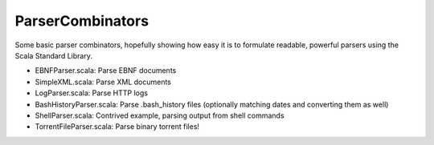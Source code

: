 ParserCombinators
=================

Some basic parser combinators, hopefully showing how easy it is to formulate readable, powerful parsers using the Scala Standard Library.

- EBNFParser.scala: Parse EBNF documents
- SimpleXML.scala: Parse XML documents
- LogParser.scala: Parse HTTP logs
- BashHistoryParser.scala: Parse .bash_history files (optionally matching dates and converting them as well)
- ShellParser.scala: Contrived example, parsing output from shell commands
- TorrentFileParser.scala: Parse binary torrent files!
